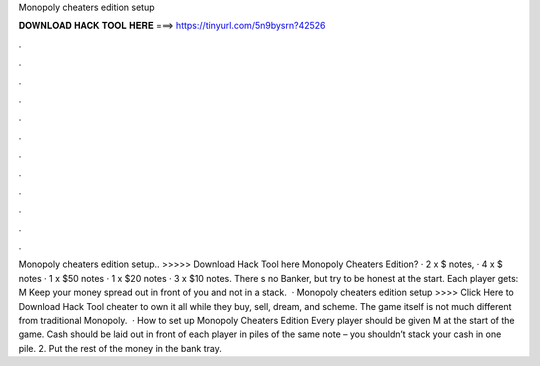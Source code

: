 Monopoly cheaters edition setup

𝐃𝐎𝐖𝐍𝐋𝐎𝐀𝐃 𝐇𝐀𝐂𝐊 𝐓𝐎𝐎𝐋 𝐇𝐄𝐑𝐄 ===> https://tinyurl.com/5n9bysrn?42526

.

.

.

.

.

.

.

.

.

.

.

.

Monopoly cheaters edition setup.. >>>>> Download Hack Tool here Monopoly Cheaters Edition? · 2 x $ notes, · 4 x $ notes · 1 x $50 notes · 1 x $20 notes · 3 x $10 notes. There s no Banker, but try to be honest at the start. Each player gets: M Keep your money spread out in front of you and not in a stack.  · Monopoly cheaters edition setup >>>> Click Here to Download Hack Tool cheater to own it all while they buy, sell, dream, and scheme. The game itself is not much different from traditional Monopoly.  · How to set up Monopoly Cheaters Edition Every player should be given M at the start of the game. Cash should be laid out in front of each player in piles of the same note – you shouldn’t stack your cash in one pile. 2. Put the rest of the money in the bank tray.
